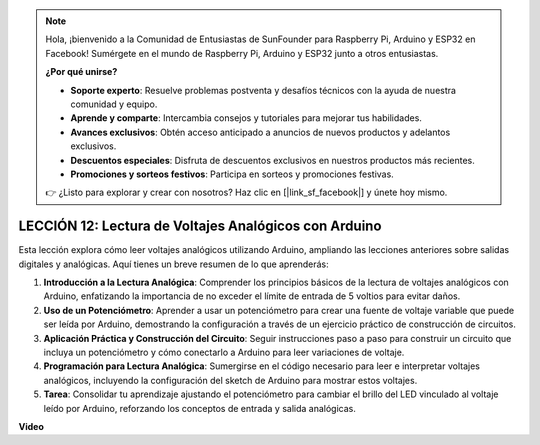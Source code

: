 .. note::

    Hola, ¡bienvenido a la Comunidad de Entusiastas de SunFounder para Raspberry Pi, Arduino y ESP32 en Facebook! Sumérgete en el mundo de Raspberry Pi, Arduino y ESP32 junto a otros entusiastas.

    **¿Por qué unirse?**

    - **Soporte experto**: Resuelve problemas postventa y desafíos técnicos con la ayuda de nuestra comunidad y equipo.
    - **Aprende y comparte**: Intercambia consejos y tutoriales para mejorar tus habilidades.
    - **Avances exclusivos**: Obtén acceso anticipado a anuncios de nuevos productos y adelantos exclusivos.
    - **Descuentos especiales**: Disfruta de descuentos exclusivos en nuestros productos más recientes.
    - **Promociones y sorteos festivos**: Participa en sorteos y promociones festivas.

    👉 ¿Listo para explorar y crear con nosotros? Haz clic en [|link_sf_facebook|] y únete hoy mismo.

LECCIÓN 12: Lectura de Voltajes Analógicos con Arduino
=======================================================

Esta lección explora cómo leer voltajes analógicos utilizando Arduino, ampliando las lecciones anteriores sobre salidas digitales y analógicas. Aquí tienes un breve resumen de lo que aprenderás:

1. **Introducción a la Lectura Analógica**: Comprender los principios básicos de la lectura de voltajes analógicos con Arduino, enfatizando la importancia de no exceder el límite de entrada de 5 voltios para evitar daños.
2. **Uso de un Potenciómetro**: Aprender a usar un potenciómetro para crear una fuente de voltaje variable que puede ser leída por Arduino, demostrando la configuración a través de un ejercicio práctico de construcción de circuitos.
3. **Aplicación Práctica y Construcción del Circuito**: Seguir instrucciones paso a paso para construir un circuito que incluya un potenciómetro y cómo conectarlo a Arduino para leer variaciones de voltaje.
4. **Programación para Lectura Analógica**: Sumergirse en el código necesario para leer e interpretar voltajes analógicos, incluyendo la configuración del sketch de Arduino para mostrar estos voltajes.
5. **Tarea**: Consolidar tu aprendizaje ajustando el potenciómetro para cambiar el brillo del LED vinculado al voltaje leído por Arduino, reforzando los conceptos de entrada y salida analógicas.


**Video**

.. raw:: html

    <iframe width="700" height="500" src="https://www.youtube.com/embed/Vp5u_8KAzFw?si=o9Q1tTC1X1B9teef" title="Reproductor de video de YouTube" frameborder="0" allow="accelerometer; autoplay; clipboard-write; encrypted-media; gyroscope; picture-in-picture; web-share" allowfullscreen></iframe>

